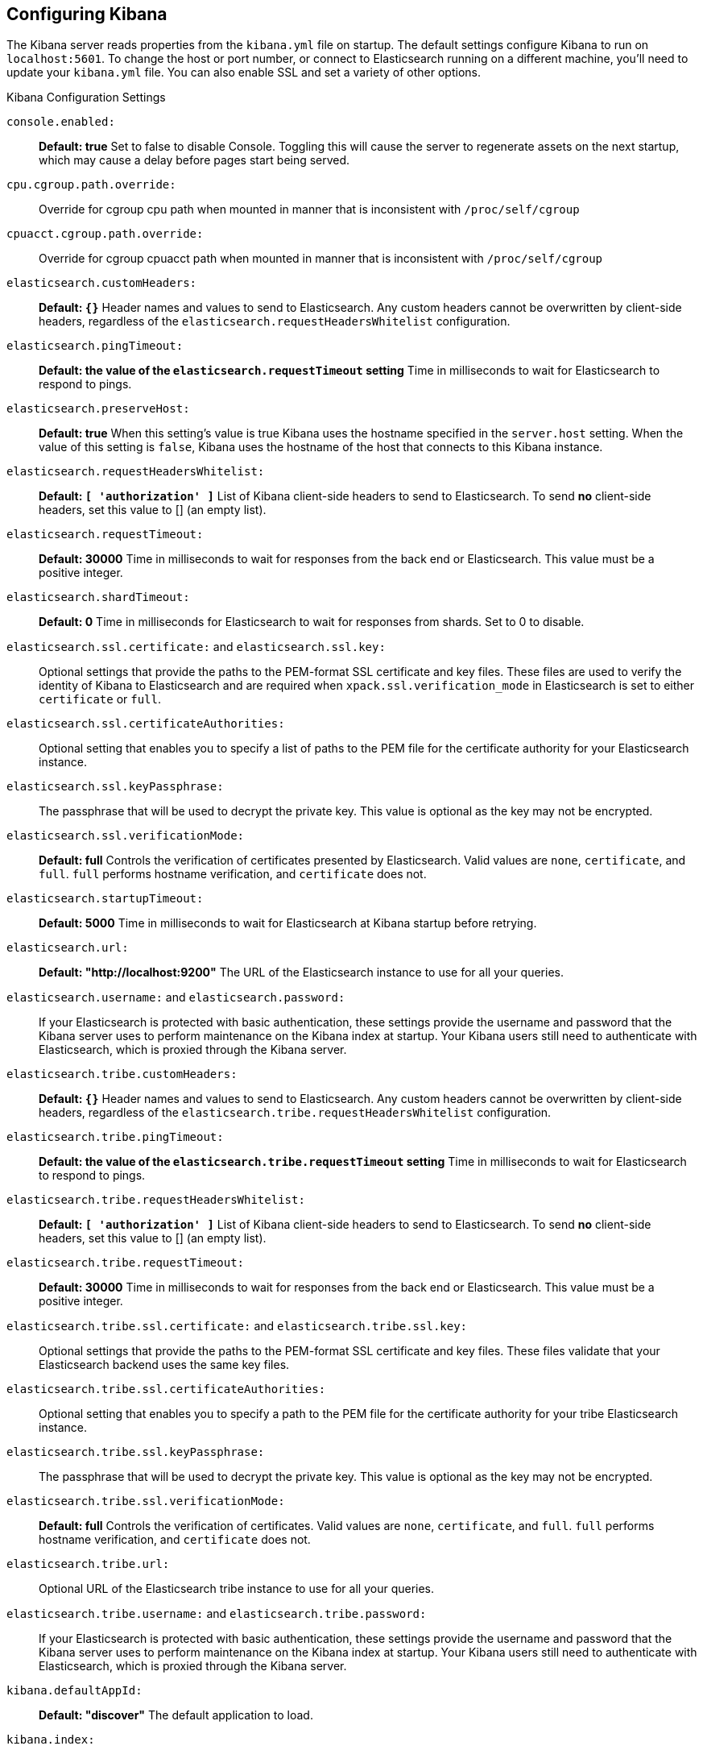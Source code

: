 [[settings]]
== Configuring Kibana

The Kibana server reads properties from the `kibana.yml` file on startup. The default settings configure Kibana to run
on `localhost:5601`. To change the host or port number, or connect to Elasticsearch running on a different machine,
you'll need to update your `kibana.yml` file. You can also enable SSL and set a variety of other options.

.Kibana Configuration Settings
`console.enabled:`:: *Default: true* Set to false to disable Console.  Toggling this will cause the server to regenerate assets on the next startup, which may cause a delay before pages start being served.

`cpu.cgroup.path.override:`:: Override for cgroup cpu path when mounted in manner that is inconsistent with `/proc/self/cgroup`
`cpuacct.cgroup.path.override:`:: Override for cgroup cpuacct path when mounted in manner that is inconsistent with `/proc/self/cgroup`

`elasticsearch.customHeaders:`:: *Default: `{}`* Header names and values to send to Elasticsearch. Any custom headers
cannot be overwritten by client-side headers, regardless of the `elasticsearch.requestHeadersWhitelist` configuration.
`elasticsearch.pingTimeout:`:: *Default: the value of the `elasticsearch.requestTimeout` setting* Time in milliseconds to
wait for Elasticsearch to respond to pings.
`elasticsearch.preserveHost:`:: *Default: true* When this setting’s value is true Kibana uses the hostname specified in
the `server.host` setting. When the value of this setting is `false`, Kibana uses the hostname of the host that connects
to this Kibana instance.
`elasticsearch.requestHeadersWhitelist:`:: *Default: `[ 'authorization' ]`* List of Kibana client-side headers to send to Elasticsearch.
To send *no* client-side headers, set this value to [] (an empty list).
`elasticsearch.requestTimeout:`:: *Default: 30000* Time in milliseconds to wait for responses from the back end or
Elasticsearch. This value must be a positive integer.
`elasticsearch.shardTimeout:`:: *Default: 0* Time in milliseconds for Elasticsearch to wait for responses from shards. Set to 0 to disable.
`elasticsearch.ssl.certificate:` and `elasticsearch.ssl.key:`:: Optional settings that provide the paths to the PEM-format SSL
certificate and key files. These files are used to verify the identity of Kibana to Elasticsearch and are required when `xpack.ssl.verification_mode` in Elasticsearch is set to either `certificate` or `full`.
`elasticsearch.ssl.certificateAuthorities:`:: Optional setting that enables you to specify a list of paths to the PEM file for the certificate
authority for your Elasticsearch instance.
`elasticsearch.ssl.keyPassphrase:`:: The passphrase that will be used to decrypt the private key. This value is optional as the key may not be encrypted.
`elasticsearch.ssl.verificationMode:`:: *Default: full* Controls the verification of certificates presented by Elasticsearch. Valid values are `none`, `certificate`, and `full`.
`full` performs hostname verification, and `certificate` does not.
`elasticsearch.startupTimeout:`:: *Default: 5000* Time in milliseconds to wait for Elasticsearch at Kibana startup before
retrying.
`elasticsearch.url:`:: *Default: "http://localhost:9200"* The URL of the Elasticsearch instance to use for all your
queries.
`elasticsearch.username:` and `elasticsearch.password:`:: If your Elasticsearch is protected with basic authentication,
these settings provide the username and password that the Kibana server uses to perform maintenance on the Kibana index at
startup. Your Kibana users still need to authenticate with Elasticsearch, which is proxied through the Kibana server.

`elasticsearch.tribe.customHeaders:`:: *Default: `{}`* Header names and values to send to Elasticsearch. Any custom headers
cannot be overwritten by client-side headers, regardless of the `elasticsearch.tribe.requestHeadersWhitelist` configuration.
`elasticsearch.tribe.pingTimeout:`:: *Default: the value of the `elasticsearch.tribe.requestTimeout` setting* Time in milliseconds to
wait for Elasticsearch to respond to pings.
`elasticsearch.tribe.requestHeadersWhitelist:`:: *Default: `[ 'authorization' ]`* List of Kibana client-side headers to send to Elasticsearch.
To send *no* client-side headers, set this value to [] (an empty list).
`elasticsearch.tribe.requestTimeout:`:: *Default: 30000* Time in milliseconds to wait for responses from the back end or
Elasticsearch. This value must be a positive integer.
`elasticsearch.tribe.ssl.certificate:` and `elasticsearch.tribe.ssl.key:`:: Optional settings that provide the paths to the PEM-format SSL
certificate and key files. These files validate that your Elasticsearch backend uses the same key files.
`elasticsearch.tribe.ssl.certificateAuthorities:`:: Optional setting that enables you to specify a path to the PEM file for the certificate
authority for your tribe Elasticsearch instance.
`elasticsearch.tribe.ssl.keyPassphrase:`:: The passphrase that will be used to decrypt the private key. This value is optional as the key may not be encrypted.
`elasticsearch.tribe.ssl.verificationMode:`:: *Default: full* Controls the verification of certificates. Valid values are `none`, `certificate`, and `full`. `full` performs hostname verification, and `certificate` does not.
`elasticsearch.tribe.url:`:: Optional URL of the Elasticsearch tribe instance to use for all your
queries.
`elasticsearch.tribe.username:` and `elasticsearch.tribe.password:`:: If your Elasticsearch is protected with basic authentication,
these settings provide the username and password that the Kibana server uses to perform maintenance on the Kibana index at
startup. Your Kibana users still need to authenticate with Elasticsearch, which is proxied through the Kibana server.

`kibana.defaultAppId:`:: *Default: "discover"* The default application to load.
`kibana.index:`:: *Default: ".kibana"* Kibana uses an index in Elasticsearch to store saved searches, visualizations and
dashboards. Kibana creates a new index if the index doesn’t already exist.

`logging.dest:`:: *Default: `stdout`* Enables you specify a file where Kibana stores log output.
`logging.quiet:`:: *Default: false* Set the value of this setting to `true` to suppress all logging output other than
error messages.
`logging.silent:`:: *Default: false* Set the value of this setting to `true` to suppress all logging output.
`logging.verbose:`:: *Default: false* Set the value of this setting to `true` to log all events, including system usage
information and all requests.
`logging.useUTC`:: *Default: true* Set the value of this setting to `false` to log events using the timezone of the server, rather than UTC.

`path.data:`:: *Default: `data`* The path where Kibana stores persistent data not saved in Elasticsearch.

`pid.file:`:: Specifies the path where Kibana creates the process ID file.

`ops.interval:`:: *Default: 5000* Set the interval in milliseconds to sample system and process performance metrics.
The minimum value is 100.

[[regionmap-settings]] `regionmap:`:: Specifies additional vector layers for use in <<regionmap, Region Map>> visualizations.
Each layer object points to an external vector file that contains a geojson FeatureCollection.
The file must use the https://en.wikipedia.org/wiki/World_Geodetic_System[WGS84 coordinate reference system] and only include polygons.
If the file is hosted on a separate domain from Kibana, the server needs to be CORS-enabled so Kibana can download the file.
The following example shows a valid regionmap configuration.

    regionmap:
      includeElasticMapsService: false
      layers:
         - name: "Departments of France"
           url: "http://my.cors.enabled.server.org/france_departements.geojson"
           attribution: "INRAP"
           fields:
              - name: "department"
                description: "Full department name"
              - name: "INSEE"
                description: "INSEE numeric identifier"

`regionmap.layers[].name:`:: Mandatory. A description of the map being provided.
`regionmap.layers[].url:`:: Mandatory. The location of the geojson file as provided by a webserver.
`regionmap.layers[].attribution:`:: Optional. References the originating source of the geojson file.
`regionmap.layers[].fields[]:`:: Mandatory. Each layer can contain multiple fields to indicate what properties from the geojson features you wish to expose. The example above shows how to define multiple properties.
`regionmap.layers[].fields[].name:`:: Mandatory. This value is used to do an inner-join between the document stored in Elasticsearch and the geojson file. e.g. if the field in the geojson is called `Location` and has city names, there must be a field in Elasticsearch that holds the same values that Kibana can then use to lookup for the geoshape data.
`regionmap.layers[].fields[].description:`:: Mandatory. The human readable text that is shown under the Options tab when building the Region Map visualization.
`regionmap.includeElasticMapsService:`:: turns on or off whether layers from the Elastic Maps Service should be included in the vector layer option list.
By turning this off, only the layers that are configured here will be included. The default is true.

`server.basePath:`:: Enables you to specify a path to mount Kibana at if you are running behind a proxy. This only affects
 the URLs generated by Kibana, your proxy is expected to remove the basePath value before forwarding requests
 to Kibana. This setting cannot end in a slash (`/`).
`server.customResponseHeaders:`:: *Default: `{}`* Header names and values to send on all responses to the client from the Kibana server.
`server.defaultRoute:`:: *Default: "/app/kibana"* This setting specifies the default route when opening Kibana. You can use this setting to modify the landing page when opening Kibana.
`server.host:`:: *Default: "localhost"* This setting specifies the host of the back end server.
`server.maxPayloadBytes:`:: *Default: 1048576* The maximum payload size in bytes for incoming server requests.
`server.name:`:: *Default: "your-hostname"* A human-readable display name that identifies this Kibana instance.
`server.port:`:: *Default: 5601* Kibana is served by a back end server. This setting specifies the port to use.
`server.ssl.enabled:`:: *Default: "false"* Enables SSL for outgoing requests from the Kibana server to the browser. When set to `true`, `server.ssl.certificate` and `server.ssl.key` are required
`server.ssl.certificate:` and `server.ssl.key:`:: Paths to the PEM-format SSL certificate and SSL key files, respectively.
`server.ssl.certificateAuthorities:`:: List of paths to PEM encoded certificate files that should be trusted.
`server.ssl.cipherSuites:`:: *Default: ECDHE-RSA-AES128-GCM-SHA256, ECDHE-ECDSA-AES128-GCM-SHA256, ECDHE-RSA-AES256-GCM-SHA384, ECDHE-ECDSA-AES256-GCM-SHA384, DHE-RSA-AES128-GCM-SHA256, ECDHE-RSA-AES128-SHA256, DHE-RSA-AES128-SHA256, ECDHE-RSA-AES256-SHA384, DHE-RSA-AES256-SHA384, ECDHE-RSA-AES256-SHA256, DHE-RSA-AES256-SHA256, HIGH,!aNULL, !eNULL, !EXPORT, !DES, !RC4, !MD5, !PSK, !SRP, !CAMELLIA*. Details on the format, and the valid options, are available via the [OpenSSL cipher list format documentation](https://www.openssl.org/docs/man1.0.2/apps/ciphers.html#CIPHER-LIST-FORMAT)
`server.ssl.keyPassphrase:`:: The passphrase that will be used to decrypt the private key. This value is optional as the key may not be encrypted.
`server.ssl.redirectHttpFromPort:`:: Kibana will bind to this port and redirect all http requests to https over the port configured as `server.port`.
`server.ssl.supportedProtocols:`:: *Default: TLSv1, TLSv1.1, TLSv1.2*  Supported protocols with versions. Valid protocols: `TLSv1`, `TLSv1.1`, `TLSv1.2`

`status.allowAnonymous:`:: *Default: false* If authentication is enabled, setting this to `true` allows
unauthenticated users to access the Kibana server status API and status page.

[[tilemap-settings]] `tilemap.options.attribution:`:: *Default: `"© [Elastic Maps Service](https://www.elastic.co/elastic-maps-service)"`* The map attribution string.
`tilemap.options.maxZoom:`:: *Default: 10* The maximum zoom level.
`tilemap.options.minZoom:`:: *Default: 1* The minimum zoom level.
`tilemap.options.subdomains:`:: An array of subdomains used by the tile service.
Specify the position of the subdomain the URL with the token `{s}`.
`tilemap.url:`:: The URL to the tileservice that Kibana uses to display map tiles in tilemap visualizations. By default, Kibana reads this url from an external metadata service, but users can still override this parameter to use their own Tile Map Service. For example: `"https://tiles.elastic.co/v2/default/{z}/{x}/{y}.png?elastic_tile_service_tos=agree&my_app_name=kibana"`
